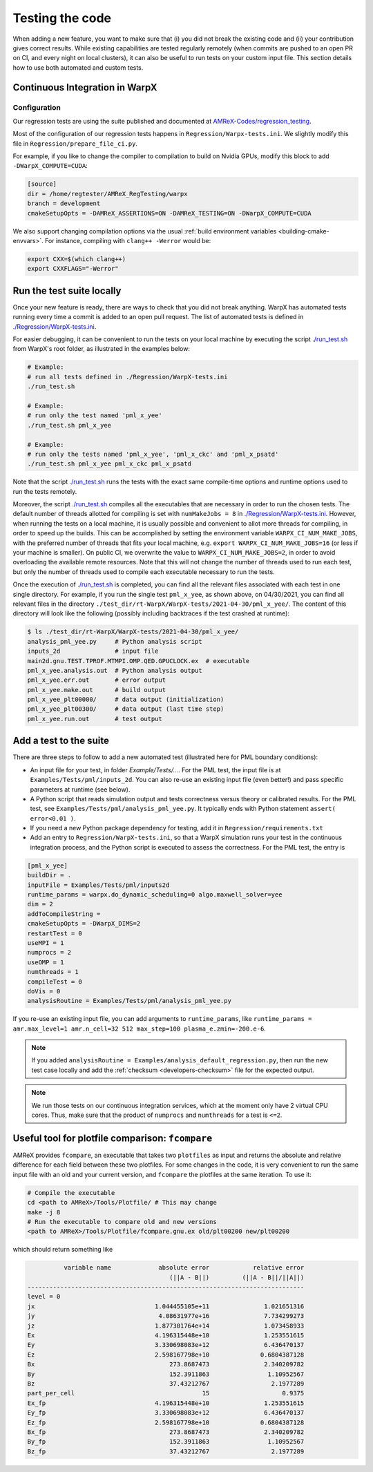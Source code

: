 .. _developers-testing:

Testing the code
================

When adding a new feature, you want to make sure that (i) you did not break the existing code and (ii) your contribution gives correct results. While existing capabilities are tested regularly remotely (when commits are pushed to an open PR on CI, and every night on local clusters), it can also be useful to run tests on your custom input file. This section details how to use both automated and custom tests.

Continuous Integration in WarpX
-------------------------------

Configuration
^^^^^^^^^^^^^

Our regression tests are using the suite published and documented at `AMReX-Codes/regression_testing <https://github.com/AMReX-Codes/regression_testing>`__.

Most of the configuration of our regression tests happens in ``Regression/Warpx-tests.ini``.
We slightly modify this file in ``Regression/prepare_file_ci.py``.

For example, if you like to change the compiler to compilation to build on Nvidia GPUs, modify this block to add ``-DWarpX_COMPUTE=CUDA``:

.. code-block:: toml

   [source]
   dir = /home/regtester/AMReX_RegTesting/warpx
   branch = development
   cmakeSetupOpts = -DAMReX_ASSERTIONS=ON -DAMReX_TESTING=ON -DWarpX_COMPUTE=CUDA

We also support changing compilation options via the usual :ref:`build environment variables <building-cmake-envvars>`.
For instance, compiling with ``clang++ -Werror`` would be:

.. code-block:: sh

   export CXX=$(which clang++)
   export CXXFLAGS="-Werror"


Run the test suite locally
--------------------------

Once your new feature is ready, there are ways to check that you did not break anything.
WarpX has automated tests running every time a commit is added to an open pull request.
The list of automated tests is defined in `./Regression/WarpX-tests.ini <https://github.com/ECP-WarpX/WarpX/blob/development/Regression/WarpX-tests.ini>`__.

For easier debugging, it can be convenient to run the tests on your local machine by executing the script
`./run_test.sh <https://github.com/ECP-WarpX/WarpX/blob/development/run_test.sh>`__ from WarpX's root folder, as illustrated in the examples below:

.. code-block:: sh

    # Example:
    # run all tests defined in ./Regression/WarpX-tests.ini
    ./run_test.sh

    # Example:
    # run only the test named 'pml_x_yee'
    ./run_test.sh pml_x_yee

    # Example:
    # run only the tests named 'pml_x_yee', 'pml_x_ckc' and 'pml_x_psatd'
    ./run_test.sh pml_x_yee pml_x_ckc pml_x_psatd

Note that the script `./run_test.sh <https://github.com/ECP-WarpX/WarpX/blob/development/run_test.sh>`__ runs the tests with the exact same compile-time options and runtime options used to run the tests remotely.

Moreover, the script `./run_test.sh <https://github.com/ECP-WarpX/WarpX/blob/development/run_test.sh>`__ compiles all the executables that are necessary in order to run the chosen tests.
The default number of threads allotted for compiling is set with ``numMakeJobs = 8`` in `./Regression/WarpX-tests.ini <https://github.com/ECP-WarpX/WarpX/blob/ad74bcbdd131a8797339ba38370b1195d0aecffb/Regression/WarpX-tests.ini#L20>`__.
However, when running the tests on a local machine, it is usually possible and convenient to allot more threads for compiling, in order to speed up the builds.
This can be accomplished by setting the environment variable ``WARPX_CI_NUM_MAKE_JOBS``, with the preferred number of threads that fits your local machine, e.g. ``export WARPX_CI_NUM_MAKE_JOBS=16`` (or less if your machine is smaller).
On public CI, we overwrite the value to ``WARPX_CI_NUM_MAKE_JOBS=2``, in order to avoid overloading the available remote resources.
Note that this will not change the number of threads used to run each test, but only the number of threads used to compile each executable necessary to run the tests.

Once the execution of `./run_test.sh <https://github.com/ECP-WarpX/WarpX/blob/development/run_test.sh>`__ is completed, you can find all the relevant files associated with each test in one single directory.
For example, if you run the single test ``pml_x_yee``, as shown above, on 04/30/2021,  you can find all relevant files in the directory ``./test_dir/rt-WarpX/WarpX-tests/2021-04-30/pml_x_yee/``.
The content of this directory will look like the following (possibly including backtraces if the test crashed at runtime):

.. code-block:: sh

    $ ls ./test_dir/rt-WarpX/WarpX-tests/2021-04-30/pml_x_yee/
    analysis_pml_yee.py     # Python analysis script
    inputs_2d               # input file
    main2d.gnu.TEST.TPROF.MTMPI.OMP.QED.GPUCLOCK.ex  # executable
    pml_x_yee.analysis.out  # Python analysis output
    pml_x_yee.err.out       # error output
    pml_x_yee.make.out      # build output
    pml_x_yee_plt00000/     # data output (initialization)
    pml_x_yee_plt00300/     # data output (last time step)
    pml_x_yee.run.out       # test output


Add a test to the suite
-----------------------

There are three steps to follow to add a new automated test (illustrated here for PML boundary conditions):

* An input file for your test, in folder `Example/Tests/...`. For the PML test, the input file is at ``Examples/Tests/pml/inputs_2d``. You can also re-use an existing input file (even better!) and pass specific parameters at runtime (see below).
* A Python script that reads simulation output and tests correctness versus theory or calibrated results. For the PML test, see ``Examples/Tests/pml/analysis_pml_yee.py``. It typically ends with Python statement ``assert( error<0.01 )``.
* If you need a new Python package dependency for testing, add it in ``Regression/requirements.txt``
* Add an entry to ``Regression/WarpX-tests.ini``, so that a WarpX simulation runs your test in the continuous integration process, and the Python script is executed to assess the correctness. For the PML test, the entry is

.. code-block::

   [pml_x_yee]
   buildDir = .
   inputFile = Examples/Tests/pml/inputs2d
   runtime_params = warpx.do_dynamic_scheduling=0 algo.maxwell_solver=yee
   dim = 2
   addToCompileString =
   cmakeSetupOpts = -DWarpX_DIMS=2
   restartTest = 0
   useMPI = 1
   numprocs = 2
   useOMP = 1
   numthreads = 1
   compileTest = 0
   doVis = 0
   analysisRoutine = Examples/Tests/pml/analysis_pml_yee.py

If you re-use an existing input file, you can add arguments to ``runtime_params``, like ``runtime_params = amr.max_level=1 amr.n_cell=32 512 max_step=100 plasma_e.zmin=-200.e-6``.

.. note::

   If you added ``analysisRoutine = Examples/analysis_default_regression.py``, then run the new test case locally and add the :ref:`checksum <developers-checksum>` file for the expected output.

.. note::

   We run those tests on our continuous integration services, which at the moment only have 2 virtual CPU cores.
   Thus, make sure that the product of ``numprocs`` and ``numthreads`` for a test is ``<=2``.


Useful tool for plotfile comparison: ``fcompare``
-------------------------------------------------

AMReX provides ``fcompare``, an executable that takes two ``plotfiles`` as input and returns the absolute and relative difference for each field between these two plotfiles. For some changes in the code, it is very convenient to run the same input file with an old and your current version, and ``fcompare`` the plotfiles at the same iteration. To use it:

.. code-block:: sh

   # Compile the executable
   cd <path to AMReX>/Tools/Plotfile/ # This may change
   make -j 8
   # Run the executable to compare old and new versions
   <path to AMReX>/Tools/Plotfile/fcompare.gnu.ex old/plt00200 new/plt00200

which should return something like

.. code-block:: sh

             variable name             absolute error            relative error
                                          (||A - B||)         (||A - B||/||A||)
   ----------------------------------------------------------------------------
   level = 0
   jx                                 1.044455105e+11               1.021651316
   jy                                  4.08631977e+16               7.734299273
   jz                                 1.877301764e+14               1.073458933
   Ex                                 4.196315448e+10               1.253551615
   Ey                                 3.330698083e+12               6.436470137
   Ez                                 2.598167798e+10              0.6804387128
   Bx                                     273.8687473               2.340209782
   By                                     152.3911863                1.10952567
   Bz                                     37.43212767                 2.1977289
   part_per_cell                                   15                    0.9375
   Ex_fp                              4.196315448e+10               1.253551615
   Ey_fp                              3.330698083e+12               6.436470137
   Ez_fp                              2.598167798e+10              0.6804387128
   Bx_fp                                  273.8687473               2.340209782
   By_fp                                  152.3911863                1.10952567
   Bz_fp                                  37.43212767                 2.1977289
